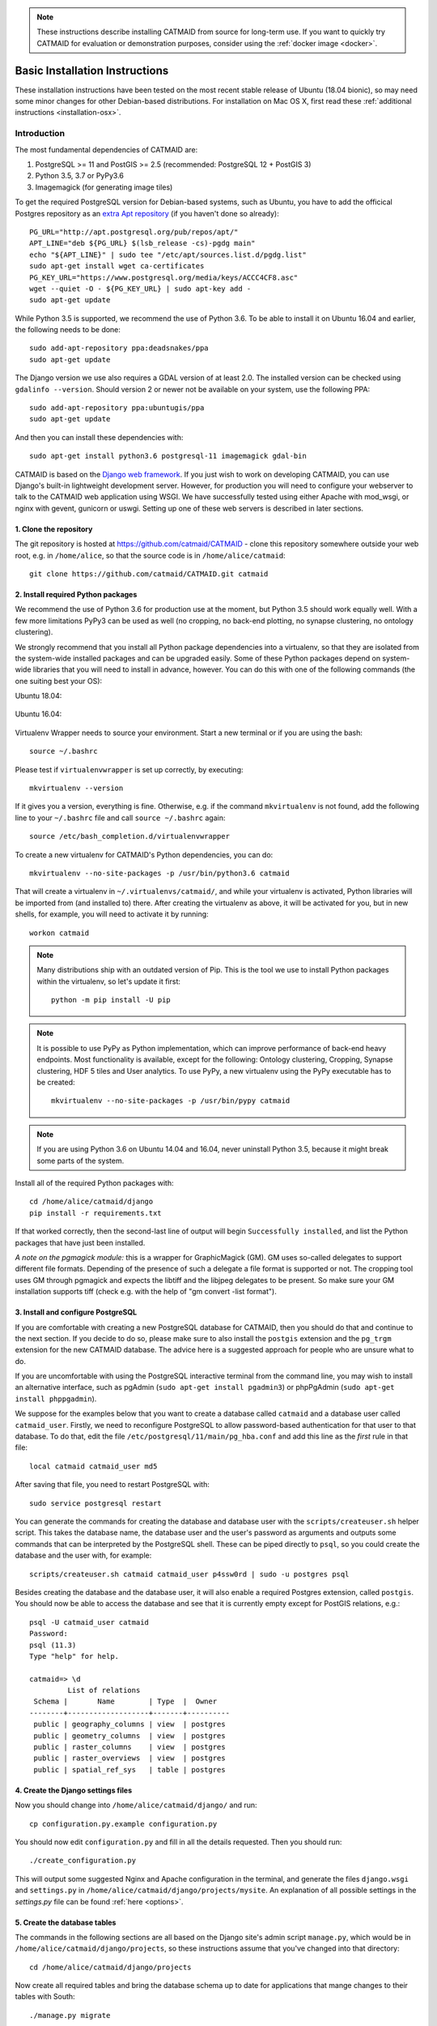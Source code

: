 .. _basic-installation:

.. note::

   These instructions describe installing CATMAID from source for
   long-term use. If you want to quickly try CATMAID for evaluation or
   demonstration purposes, consider using the :ref:`docker image <docker>`.

Basic Installation Instructions
===============================

These installation instructions have been tested on the most
recent stable release of Ubuntu (18.04 bionic), so may need
some minor changes for other Debian-based distributions.
For installation on Mac OS X, first read these
:ref:`additional instructions <installation-osx>`.

Introduction
------------

The most fundamental dependencies of CATMAID are:

1. PostgreSQL >= 11 and PostGIS >= 2.5 (recommended: PostgreSQL 12 + PostGIS 3)
2. Python 3.5, 3.7 or PyPy3.6
3. Imagemagick (for generating image tiles)

To get the required PostgreSQL version for Debian-based systems, such as
Ubuntu, you have to add the officical Postgres repository as an
`extra Apt repository <https://wiki.postgresql.org/wiki/Apt>`_ (if you haven't
done so already)::

    PG_URL="http://apt.postgresql.org/pub/repos/apt/"
    APT_LINE="deb ${PG_URL} $(lsb_release -cs)-pgdg main"
    echo "${APT_LINE}" | sudo tee "/etc/apt/sources.list.d/pgdg.list"
    sudo apt-get install wget ca-certificates
    PG_KEY_URL="https://www.postgresql.org/media/keys/ACCC4CF8.asc"
    wget --quiet -O - ${PG_KEY_URL} | sudo apt-key add -
    sudo apt-get update

While Python 3.5 is supported, we recommend the use of Python 3.6. To be able to
install it on Ubuntu 16.04 and earlier, the following needs to be done::

    sudo add-apt-repository ppa:deadsnakes/ppa
    sudo apt-get update

The Django version we use also requires a GDAL version of at least 2.0. The
installed version can be checked using ``gdalinfo --version``. Should version 2
or newer not  be available on your system, use the following PPA::

    sudo add-apt-repository ppa:ubuntugis/ppa
    sudo apt-get update

And then you can install these dependencies with::

    sudo apt-get install python3.6 postgresql-11 imagemagick gdal-bin

CATMAID is based on the `Django web framework
<https://www.djangoproject.com/>`_.  If you just wish to work on
developing CATMAID, you can use Django's built-in lightweight
development server.  However, for production you will need to
configure your webserver to talk to the CATMAID web application
using WSGI.  We have successfully tested using either Apache
with mod_wsgi, or nginx with gevent, gunicorn or uswgi.  Setting
up one of these web servers is described in later sections.

1. Clone the repository
#######################

The git repository is hosted at `https://github.com/catmaid/CATMAID
<https://github.com/catmaid/CATMAID>`_  - clone this repository
somewhere outside your web root, e.g. in ``/home/alice``, so that
the source code is in ``/home/alice/catmaid``::

   git clone https://github.com/catmaid/CATMAID.git catmaid

2. Install required Python packages
###################################

We recommend the use of Python 3.6 for production use at the moment, but Python
3.5 should work equally well. With a few more limitations PyPy3 can be used as
well (no cropping, no back-end plotting, no synapse clustering, no ontology
clustering).

We strongly recommend that you install all Python package dependencies into a
virtualenv, so that they are isolated from the system-wide installed packages
and can be upgraded easily. Some of these Python packages depend on system-wide
libraries that you will need to install in advance, however. You can do this
with one of the following commands (the one suiting best your OS):

Ubuntu 18.04:

    .. fileinclude:: ../../packagelist-ubuntu-18.04-apt.txt
       :removelinebreaks:
       :indent:
       :prepend: sudo apt-get install
       :split: 75
       :splitend:  \

Ubuntu 16.04:

    .. fileinclude:: ../../packagelist-ubuntu-16.04-apt.txt
       :removelinebreaks:
       :indent:
       :prepend: sudo apt-get install
       :split: 75
       :splitend:  \

Virtualenv Wrapper needs to source your environment. Start a new terminal
or if you are using the bash::

    source ~/.bashrc

Please test if ``virtualenvwrapper`` is set up correctly, by executing::

    mkvirtualenv --version

If it gives you a version, everything is fine. Otherwise, e.g. if the command
``mkvirtualenv`` is not found, add the following line to your ``~/.bashrc`` file
and call ``source ~/.bashrc`` again::

    source /etc/bash_completion.d/virtualenvwrapper

To create a new virtualenv for CATMAID's Python dependencies,
you can do::

    mkvirtualenv --no-site-packages -p /usr/bin/python3.6 catmaid

That will create a virtualenv in ``~/.virtualenvs/catmaid/``, and
while your virtualenv is activated, Python libraries will be
imported from (and installed to) there.  After creating the
virtualenv as above, it will be activated for you, but in new
shells, for example, you will need to activate it by running::

    workon catmaid

.. note::

    Many distributions ship with an outdated version of Pip.
    This is the tool we use to install Python packages within the virtualenv,
    so let's update it first::

        python -m pip install -U pip

.. note::

   It is possible to use PyPy as Python implementation, which can improve
   performance of back-end heavy endpoints. Most functionality is available,
   except for the following: Ontology clustering, Cropping, Synapse clustering,
   HDF 5 tiles and User analytics. To use PyPy, a new virtualenv using the PyPy
   executable has to be created::

       mkvirtualenv --no-site-packages -p /usr/bin/pypy catmaid

.. note::

   If you are using Python 3.6 on Ubuntu 14.04 and 16.04, never uninstall Python
   3.5, because it might break some parts of the system.

Install all of the required Python packages with::

    cd /home/alice/catmaid/django
    pip install -r requirements.txt

If that worked correctly, then the second-last line of output
will begin ``Successfully installed``, and list the Python
packages that have just been installed.

*A note on the pgmagick module:* this is a wrapper for GraphicMagick (GM).
GM uses so-called delegates to support different file formats. Depending
of the presence of such a delegate a file format is supported or not. The
cropping tool uses GM through pgmagick and expects the libtiff and the
libjpeg delegates to be present. So make sure your GM installation
supports tiff (check e.g. with the help of "gm convert -list format").

3. Install and configure PostgreSQL
###################################

If you are comfortable with creating a new PostgreSQL database for CATMAID, then
you should do that and continue to the next section. If you decide to do so,
please make sure to also install the ``postgis`` extension and the ``pg_trgm``
extension for the new CATMAID database. The advice here is a suggested approach
for people who are unsure what to do.

If you are uncomfortable with using the PostgreSQL interactive
terminal from the command line, you may wish to install an
alternative interface, such as pgAdmin (``sudo apt-get install
pgadmin3``) or phpPgAdmin (``sudo apt-get install phppgadmin``).

We suppose for the examples below that you want to create a
database called ``catmaid`` and a database user called
``catmaid_user``.  Firstly, we need to reconfigure PostgreSQL to
allow password-based authentication for that user to that
database.  To do that, edit the file
``/etc/postgresql/11/main/pg_hba.conf`` and add this line as the
*first* rule in that file::

    local catmaid catmaid_user md5

After saving that file, you need to restart PostgreSQL with::

    sudo service postgresql restart

You can generate the commands for creating the database and
database user with the ``scripts/createuser.sh`` helper script.
This takes the database name, the database user and the user's
password as arguments and outputs some commands that can be
interpreted by the PostgreSQL shell.  These can be piped
directly to ``psql``, so you could create the database and the
user with, for example::

    scripts/createuser.sh catmaid catmaid_user p4ssw0rd | sudo -u postgres psql

Besides creating the database and the database user, it will also enable a
required Postgres extension, called ``postgis``. You should now be able to
access the database and see that it is currently empty except for PostGIS
relations, e.g.::

    psql -U catmaid_user catmaid
    Password:
    psql (11.3)
    Type "help" for help.

    catmaid=> \d
             List of relations
     Schema |       Name        | Type  |  Owner
    --------+-------------------+-------+----------
     public | geography_columns | view  | postgres
     public | geometry_columns  | view  | postgres
     public | raster_columns    | view  | postgres
     public | raster_overviews  | view  | postgres
     public | spatial_ref_sys   | table | postgres

4. Create the Django settings files
###################################

Now you should change into
``/home/alice/catmaid/django/`` and run::

    cp configuration.py.example configuration.py

You should now edit ``configuration.py`` and fill in all the
details requested.  Then you should run::

    ./create_configuration.py

This will output some suggested Nginx and Apache configuration in the
terminal, and generate the files ``django.wsgi`` and ``settings.py``
in ``/home/alice/catmaid/django/projects/mysite``. An explanation of all
possible settings in the `settings.py` file can be found :ref:`here <options>`.

5. Create the database tables
#############################

The commands in the following sections are all based on the Django site's admin
script ``manage.py``, which would be in ``/home/alice/catmaid/django/projects``,
so these instructions assume that you've changed into that directory::

    cd /home/alice/catmaid/django/projects

Now create all required tables and bring the database schema up to date
for applications that mange changes to their tables with South::

    ./manage.py migrate

6. Prepare the static files
###########################

The static files (mostly Javascript, CSS and image files) that
CATMAID requires need to be collected together into
``/home/alice/catmaid/django/static`` before they will be
available.  To do this, you need to run::

   ./manage.py collectstatic -l

(The ``-l`` means to create symbolic links to the original
location of the files rather than copy them.)

7. Create an administrative user
################################

In order to be able to log in to the CATMAID admin interface,
you will need to create a "superuser" account to log in with.
You can do this with::

    ./manage.py createsuperuser

8. Optionally add some example projects
#######################################

If you want to have some example projects to try in your new
CATMAID instance, you can create a couple with the following
command::

    ./manage.py catmaid_insert_example_projects --user=1

(The superuser you just created should have the user ID ``1``.)

9. Try running the Django development server
############################################

You can run the Django development server with::

    ./manage.py runserver

You should then be able to visit your instance of catmaid at `http://localhost:8000
<http://localhost:8000>`_. Note though that in its default configuration CATMAID
will prevent static files from being served with the ``runserver`` command and
while the website should load it may not look like expected. To temporarily
allow this to test without enabling debug mode, set ``SERVE_STATIC = True`` in
``settings.py``. For a production setup, the webserver should take care of
serving static files.

10. Setting up a production webserver
#####################################

You have various options for setting up CATMAID with a production webserver -
you can choose from (at least) the following two:

1. Nginx and either Gevent, uWSGI or Gunicorn, in which case see
   :ref:`nginx`

2. Apache + mod_wsgi, in which case see :ref:`apache`

We prefer to use Nginx because of a more straight-forward configuration, smaller
memory footprint and better performance with available WSGI servers.

Note if the domain you are serving your image data from is different from where
CATMAID is running, `CORS <https://en.wikipedia.org/wiki/Cross-origin_resource_sharing>`_
headers have to be sent by the image server or some aspects of the web front-end
won't work as expected. For more details, have a look :ref:`here <nginx-image-data>`.

In general you want to fine-tune your setup to improve performance. Please have
a look at our :ref:`collection of advice <performance-tuning>` for the various
infrastructure parts (e.g.  webserver, database, file system). This can really
make a difference. An explanation of all possible settings in the `settings.py`
file can be found :ref:`here <options>`.

11. Using the admin interface
#############################

You should be able to login to the CATMAID admin interface and
complete administration tasks by adding ``/admin/`` after the
root URL of your CATMAID instance.  For example, with the
development server, this would be::

    http://localhost:8000/admin/

... or, to use the variables used in the ``configuration.py`` (see step 4), the
URL would be::

    http://<catmaid_servername>/<catmaid_subdirectory>/admin/

12. Creating tiles for new CATMAID stacks
#########################################

You can generate the image tiles for a stack with the
``scripts/tiles/tile_stack`` script or by exporting from TrakEM2
with its "Export > Flat Images" option and selecting the "Export
for web" checkbox. Make the folder with the image pyramid
web-accessible and use the URL as ``image_base`` URL for your
stack.

13. Making tools visible
########################

CATMAID offers a growing set of :ref:`tools <tools>`. To not overload
the user-interface, all tools which go beyond navigation are hidden by
default. Which tools are visible is stored a
:ref:`user profile <user-profiles>` for each user. You can adjust these
settings at the bottom of the page while editing a user in the admin
interface.
